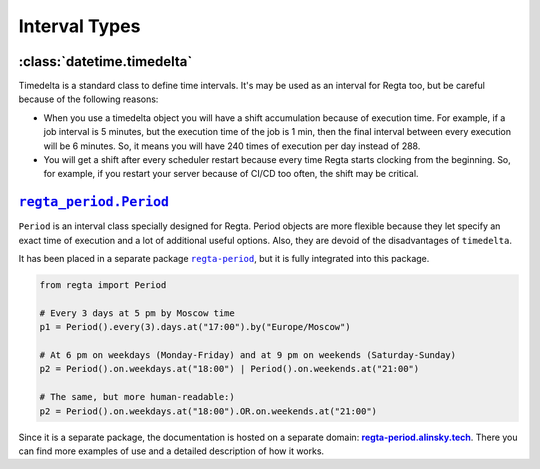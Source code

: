 Interval Types
==============

:class:`datetime.timedelta`
---------------------------

Timedelta is a standard class to define time intervals. It's may be used as an interval for Regta too, but be careful because of the following reasons:

* When you use a timedelta object you will have a shift accumulation because of execution time.
  For example, if a job interval is 5 minutes, but the execution time of the job is 1 min,
  then the final interval between every execution will be 6 minutes.
  So, it means you will have 240 times of execution per day instead of 288.

* You will get a shift after every scheduler restart because every time Regta starts clocking from the beginning.
  So, for example, if you restart your server because of CI/CD too often, the shift may be critical.


|period-class|_
---------------

``Period`` is an interval class specially designed for Regta.
Period objects are more flexible because they let specify an exact time of execution and a lot of additional useful options.
Also, they are devoid of the disadvantages of ``timedelta``.

It has been placed in a separate package |regta-period-github|_, but it is fully integrated into this package.

.. code-block:: python

   from regta import Period

   # Every 3 days at 5 pm by Moscow time
   p1 = Period().every(3).days.at("17:00").by("Europe/Moscow")

   # At 6 pm on weekdays (Monday-Friday) and at 9 pm on weekends (Saturday-Sunday)
   p2 = Period().on.weekdays.at("18:00") | Period().on.weekends.at("21:00")

   # The same, but more human-readable:)
   p2 = Period().on.weekdays.at("18:00").OR.on.weekends.at("21:00")

Since it is a separate package, the documentation is hosted on a separate domain: |regta-period-docs|_.
There you can find more examples of use and a detailed description of how it works.


.. _regta-period-github: https://github.com/SKY-ALIN/regta-period
.. |regta-period-github| replace:: ``regta-period``
.. _regta-period-docs: https://regta-period.alinsky.tech/
.. |regta-period-docs| replace:: **regta-period.alinsky.tech**
.. _period-class: https://regta-period.alinsky.tech/api_reference#period
.. |period-class| replace:: ``regta_period.Period``
